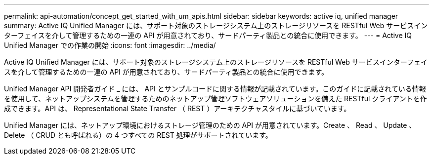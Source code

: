 ---
permalink: api-automation/concept_get_started_with_um_apis.html 
sidebar: sidebar 
keywords: active iq, unified manager 
summary: Active IQ Unified Manager には、サポート対象のストレージシステム上のストレージリソースを RESTful Web サービスインターフェイスを介して管理するための一連の API が用意されており、サードパーティ製品との統合に使用できます。 
---
= Active IQ Unified Manager での作業の開始
:icons: font
:imagesdir: ../media/


[role="lead"]
Active IQ Unified Manager には、サポート対象のストレージシステム上のストレージリソースを RESTful Web サービスインターフェイスを介して管理するための一連の API が用意されており、サードパーティ製品との統合に使用できます。

Unified Manager API 開発者ガイド _ には、 API とサンプルコードに関する情報が記載されています。このガイドに記載されている情報を使用して、ネットアップシステムを管理するためのネットアップ管理ソフトウェアソリューションを備えた RESTful クライアントを作成できます。API は、 Representational State Transfer （ REST ）アーキテクチャスタイルに基づいています。

Unified Manager には、ネットアップ環境におけるストレージ管理のための API が用意されています。Create 、 Read 、 Update 、 Delete （ CRUD とも呼ばれる）の 4 つすべての REST 処理がサポートされています。
